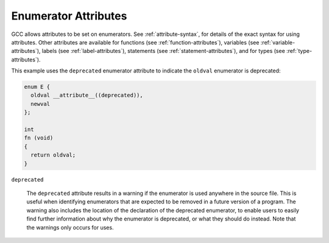 ..
  Copyright 1988-2021 Free Software Foundation, Inc.
  This is part of the GCC manual.
  For copying conditions, see the GPL license file

  .. _enumerator-attributes:

Enumerator Attributes
*********************

.. index:: Enumerator Attributes

GCC allows attributes to be set on enumerators.  See :ref:`attribute-syntax`, for
details of the exact syntax for using attributes.  Other attributes are
available for functions (see :ref:`function-attributes`), variables
(see :ref:`variable-attributes`), labels (see :ref:`label-attributes`), statements
(see :ref:`statement-attributes`), and for types (see :ref:`type-attributes`).

This example uses the ``deprecated`` enumerator attribute to indicate the
``oldval`` enumerator is deprecated:

.. code-block:: c++

  enum E {
    oldval __attribute__((deprecated)),
    newval
  };

  int
  fn (void)
  {
    return oldval;
  }

``deprecated``

  .. index:: deprecated enumerator attribute

  The ``deprecated`` attribute results in a warning if the enumerator
  is used anywhere in the source file.  This is useful when identifying
  enumerators that are expected to be removed in a future version of a
  program.  The warning also includes the location of the declaration
  of the deprecated enumerator, to enable users to easily find further
  information about why the enumerator is deprecated, or what they should
  do instead.  Note that the warnings only occurs for uses.